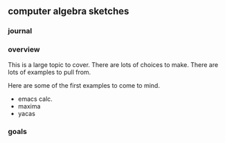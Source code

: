 

** computer algebra sketches

*** journal

*** overview

This is a large topic to cover.  There are lots of choices to make.
There are lots of examples to pull from.  

Here are some of the first examples to come to mind. 

	- emacs calc.
	- maxima
	- yacas
	  

*** goals
